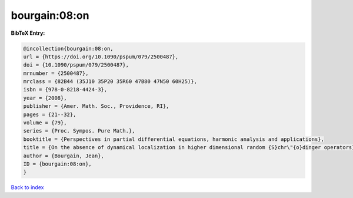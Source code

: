 bourgain:08:on
==============

.. :cite:t:`bourgain:08:on`

.. bibliography:: ../../All.bib

**BibTeX Entry:**

.. code-block:: bibtex

   @incollection{bourgain:08:on,
   url = {https://doi.org/10.1090/pspum/079/2500487},
   doi = {10.1090/pspum/079/2500487},
   mrnumber = {2500487},
   mrclass = {82B44 (35J10 35P20 35R60 47B80 47N50 60H25)},
   isbn = {978-0-8218-4424-3},
   year = {2008},
   publisher = {Amer. Math. Soc., Providence, RI},
   pages = {21--32},
   volume = {79},
   series = {Proc. Sympos. Pure Math.},
   booktitle = {Perspectives in partial differential equations, harmonic analysis and applications},
   title = {On the absence of dynamical localization in higher dimensional random {S}chr\"{o}dinger operators},
   author = {Bourgain, Jean},
   ID = {bourgain:08:on},
   }

`Back to index <../index>`_
